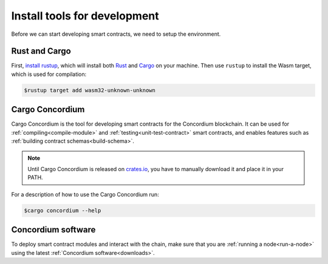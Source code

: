 .. _setup-tools:

=============================
Install tools for development
=============================

Before we can start developing smart contracts, we need to setup the
environment.

Rust and Cargo
==============

First, `install rustup`_, which will install both Rust_ and Cargo_ on your
machine.
Then use ``rustup`` to install the Wasm target, which is used for compilation:

.. code-block:: console

   $rustup target add wasm32-unknown-unknown

Cargo Concordium
================

Cargo Concordium is the tool for developing smart contracts for the Concordium
blockchain.
It can be used for :ref:`compiling<compile-module>` and
:ref:`testing<unit-test-contract>` smart contracts, and enables features such as
:ref:`building contract schemas<build-schema>`.

.. todo::

   Add links for testing and schemas.

.. note::

   Until Cargo Concordium is released on `crates.io`_, you have to manually
   download it and place it in your PATH.

For a description of how to use the Cargo Concordium run:

.. code-block:: console

   $cargo concordium --help

Concordium software
=================

To deploy smart contract modules and interact with the chain, make sure
that you are :ref:`running a node<run-a-node>` using the latest :ref:`Concordium software<downloads>`.


.. _Rust: https://www.rust-lang.org/
.. _Cargo: https://doc.rust-lang.org/cargo/
.. _install rustup: https://rustup.rs/
.. _crates.io: https://crates.io/
